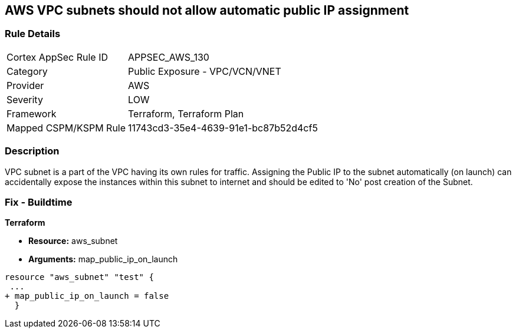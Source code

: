 == AWS VPC subnets should not allow automatic public IP assignment


=== Rule Details

[cols="1,2"]
|===
|Cortex AppSec Rule ID |APPSEC_AWS_130
|Category |Public Exposure - VPC/VCN/VNET
|Provider |AWS
|Severity |LOW
|Framework |Terraform, Terraform Plan
|Mapped CSPM/KSPM Rule |11743cd3-35e4-4639-91e1-bc87b52d4cf5
|===


=== Description 


VPC subnet is a part of the VPC having its own rules for traffic.
Assigning the Public IP to the subnet automatically (on launch) can accidentally expose the instances within this subnet to internet and should be edited to 'No' post creation of the Subnet.

=== Fix - Buildtime


*Terraform* 


* *Resource:* aws_subnet
* *Arguments:* map_public_ip_on_launch


[source,go]
----
resource "aws_subnet" "test" {
 ...
+ map_public_ip_on_launch = false
  }
----

